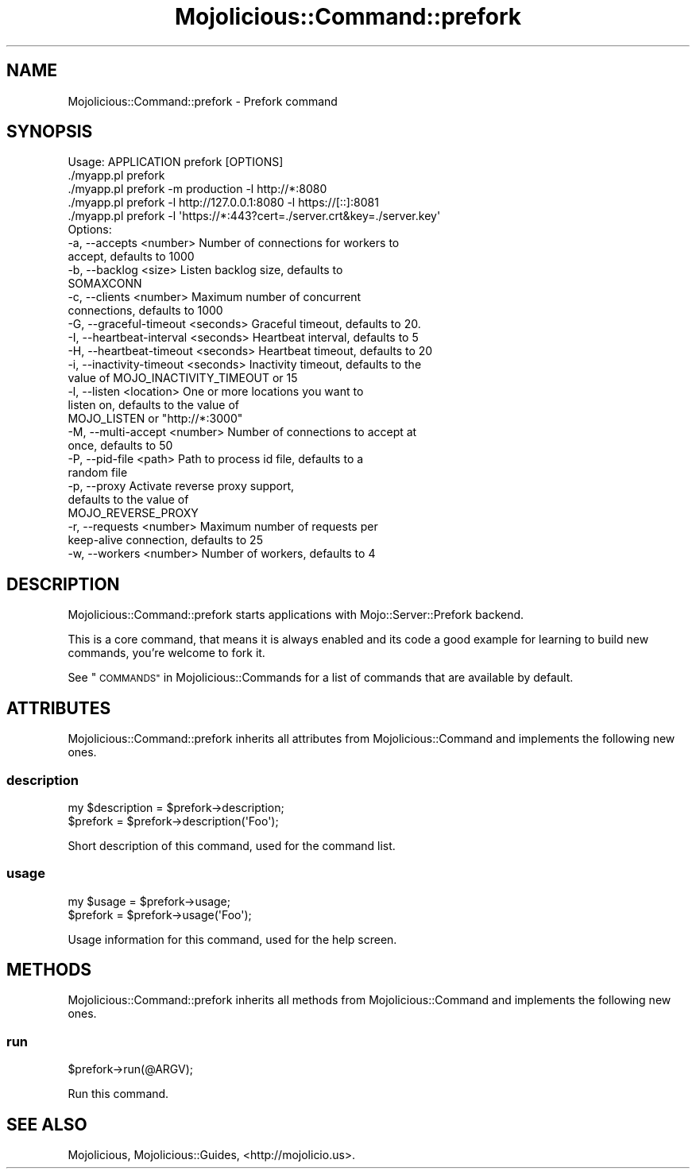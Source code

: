 .\" Automatically generated by Pod::Man 2.27 (Pod::Simple 3.28)
.\"
.\" Standard preamble:
.\" ========================================================================
.de Sp \" Vertical space (when we can't use .PP)
.if t .sp .5v
.if n .sp
..
.de Vb \" Begin verbatim text
.ft CW
.nf
.ne \\$1
..
.de Ve \" End verbatim text
.ft R
.fi
..
.\" Set up some character translations and predefined strings.  \*(-- will
.\" give an unbreakable dash, \*(PI will give pi, \*(L" will give a left
.\" double quote, and \*(R" will give a right double quote.  \*(C+ will
.\" give a nicer C++.  Capital omega is used to do unbreakable dashes and
.\" therefore won't be available.  \*(C` and \*(C' expand to `' in nroff,
.\" nothing in troff, for use with C<>.
.tr \(*W-
.ds C+ C\v'-.1v'\h'-1p'\s-2+\h'-1p'+\s0\v'.1v'\h'-1p'
.ie n \{\
.    ds -- \(*W-
.    ds PI pi
.    if (\n(.H=4u)&(1m=24u) .ds -- \(*W\h'-12u'\(*W\h'-12u'-\" diablo 10 pitch
.    if (\n(.H=4u)&(1m=20u) .ds -- \(*W\h'-12u'\(*W\h'-8u'-\"  diablo 12 pitch
.    ds L" ""
.    ds R" ""
.    ds C` ""
.    ds C' ""
'br\}
.el\{\
.    ds -- \|\(em\|
.    ds PI \(*p
.    ds L" ``
.    ds R" ''
.    ds C`
.    ds C'
'br\}
.\"
.\" Escape single quotes in literal strings from groff's Unicode transform.
.ie \n(.g .ds Aq \(aq
.el       .ds Aq '
.\"
.\" If the F register is turned on, we'll generate index entries on stderr for
.\" titles (.TH), headers (.SH), subsections (.SS), items (.Ip), and index
.\" entries marked with X<> in POD.  Of course, you'll have to process the
.\" output yourself in some meaningful fashion.
.\"
.\" Avoid warning from groff about undefined register 'F'.
.de IX
..
.nr rF 0
.if \n(.g .if rF .nr rF 1
.if (\n(rF:(\n(.g==0)) \{
.    if \nF \{
.        de IX
.        tm Index:\\$1\t\\n%\t"\\$2"
..
.        if !\nF==2 \{
.            nr % 0
.            nr F 2
.        \}
.    \}
.\}
.rr rF
.\" ========================================================================
.\"
.IX Title "Mojolicious::Command::prefork 3"
.TH Mojolicious::Command::prefork 3 "2015-06-10" "perl v5.16.3" "User Contributed Perl Documentation"
.\" For nroff, turn off justification.  Always turn off hyphenation; it makes
.\" way too many mistakes in technical documents.
.if n .ad l
.nh
.SH "NAME"
Mojolicious::Command::prefork \- Prefork command
.SH "SYNOPSIS"
.IX Header "SYNOPSIS"
.Vb 1
\&  Usage: APPLICATION prefork [OPTIONS]
\&
\&    ./myapp.pl prefork
\&    ./myapp.pl prefork \-m production \-l http://*:8080
\&    ./myapp.pl prefork \-l http://127.0.0.1:8080 \-l https://[::]:8081
\&    ./myapp.pl prefork \-l \*(Aqhttps://*:443?cert=./server.crt&key=./server.key\*(Aq
\&
\&  Options:
\&    \-a, \-\-accepts <number>               Number of connections for workers to
\&                                         accept, defaults to 1000
\&    \-b, \-\-backlog <size>                 Listen backlog size, defaults to
\&                                         SOMAXCONN
\&    \-c, \-\-clients <number>               Maximum number of concurrent
\&                                         connections, defaults to 1000
\&    \-G, \-\-graceful\-timeout <seconds>     Graceful timeout, defaults to 20.
\&    \-I, \-\-heartbeat\-interval <seconds>   Heartbeat interval, defaults to 5
\&    \-H, \-\-heartbeat\-timeout <seconds>    Heartbeat timeout, defaults to 20
\&    \-i, \-\-inactivity\-timeout <seconds>   Inactivity timeout, defaults to the
\&                                         value of MOJO_INACTIVITY_TIMEOUT or 15
\&    \-l, \-\-listen <location>              One or more locations you want to
\&                                         listen on, defaults to the value of
\&                                         MOJO_LISTEN or "http://*:3000"
\&    \-M, \-\-multi\-accept <number>          Number of connections to accept at
\&                                         once, defaults to 50
\&    \-P, \-\-pid\-file <path>                Path to process id file, defaults to a
\&                                         random file
\&    \-p, \-\-proxy                          Activate reverse proxy support,
\&                                         defaults to the value of
\&                                         MOJO_REVERSE_PROXY
\&    \-r, \-\-requests <number>              Maximum number of requests per
\&                                         keep\-alive connection, defaults to 25
\&    \-w, \-\-workers <number>               Number of workers, defaults to 4
.Ve
.SH "DESCRIPTION"
.IX Header "DESCRIPTION"
Mojolicious::Command::prefork starts applications with
Mojo::Server::Prefork backend.
.PP
This is a core command, that means it is always enabled and its code a good
example for learning to build new commands, you're welcome to fork it.
.PP
See \*(L"\s-1COMMANDS\*(R"\s0 in Mojolicious::Commands for a list of commands that are
available by default.
.SH "ATTRIBUTES"
.IX Header "ATTRIBUTES"
Mojolicious::Command::prefork inherits all attributes from
Mojolicious::Command and implements the following new ones.
.SS "description"
.IX Subsection "description"
.Vb 2
\&  my $description = $prefork\->description;
\&  $prefork        = $prefork\->description(\*(AqFoo\*(Aq);
.Ve
.PP
Short description of this command, used for the command list.
.SS "usage"
.IX Subsection "usage"
.Vb 2
\&  my $usage = $prefork\->usage;
\&  $prefork  = $prefork\->usage(\*(AqFoo\*(Aq);
.Ve
.PP
Usage information for this command, used for the help screen.
.SH "METHODS"
.IX Header "METHODS"
Mojolicious::Command::prefork inherits all methods from
Mojolicious::Command and implements the following new ones.
.SS "run"
.IX Subsection "run"
.Vb 1
\&  $prefork\->run(@ARGV);
.Ve
.PP
Run this command.
.SH "SEE ALSO"
.IX Header "SEE ALSO"
Mojolicious, Mojolicious::Guides, <http://mojolicio.us>.
